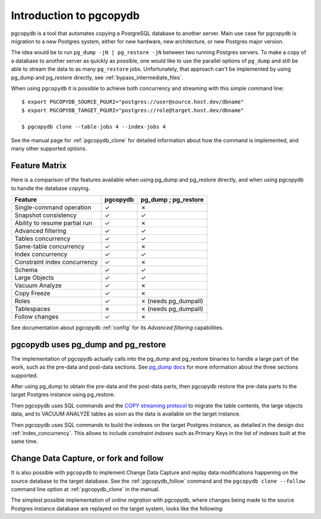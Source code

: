 Introduction to pgcopydb
========================

pgcopydb is a tool that automates copying a PostgreSQL database to another
server. Main use case for pgcopydb is migration to a new Postgres system,
either for new hardware, new architecture, or new Postgres major version.

The idea would be to run ``pg_dump -jN | pg_restore -jN`` between two
running Postgres servers. To make a copy of a database to another server as
quickly as possible, one would like to use the parallel options of
``pg_dump`` and still be able to stream the data to as many ``pg_restore``
jobs. Unfortunately, that approach can't be implemented by using pg_dump and
pg_restore directly, see :ref:`bypass_intermediate_files`.

When using ``pgcopydb`` it is possible to achieve both concurrency and
streaming with this simple command line::

  $ export PGCOPYDB_SOURCE_PGURI="postgres://user@source.host.dev/dbname"
  $ export PGCOPYDB_TARGET_PGURI="postgres://role@target.host.dev/dbname"

  $ pgcopydb clone --table-jobs 4 --index-jobs 4

See the manual page for :ref:`pgcopydb_clone` for detailed information about
how the command is implemented, and many other supported options.

Feature Matrix
--------------

Here is a comparison of the features available when using pg_dump and
pg_restore directly, and when using pgcopydb to handle the database copying.

==============================   ========  =====================
Feature                          pgcopydb   pg_dump ; pg_restore
==============================   ========  =====================
Single-command operation          ✓         ✗
Snapshot consistency              ✓         ✓
Ability to resume partial run     ✓         ✗
Advanced filtering                ✓         ✓
Tables concurrency                ✓         ✓
Same-table concurrency            ✓         ✗
Index concurrency                 ✓         ✓
Constraint index concurrency      ✓         ✗
Schema                            ✓         ✓
Large Objects                     ✓         ✓
Vacuum Analyze                    ✓         ✗
Copy Freeze                       ✓         ✗
Roles                             ✓         ✗ (needs pg_dumpall)
Tablespaces                       ✗         ✗ (needs pg_dumpall)
Follow changes                    ✓         ✗
==============================   ========  =====================

See documentation about pgcopydb :ref:`config` for its *Advanced filtering*
capabilities.

pgcopydb uses pg_dump and pg_restore
------------------------------------

The implementation of pgcopydb actually calls into the pg_dump and
pg_restore binaries to handle a large part of the work, such as the pre-data
and post-data sections. See `pg_dump docs`__ for more information about the
three sections supported.

__ https://www.postgresql.org/docs/current/app-pgdump.html

After using pg_dump to obtain the pre-data and the post-data parts, then
pgcopydb restore the pre-data parts to the target Postgres instance using
pg_restore.

Then pgcopydb uses SQL commands and the `COPY streaming protocol`__ to
migrate the table contents, the large objects data, and to VACUUM ANALYZE
tables as soon as the data is available on the target instance.

__ https://www.postgresql.org/docs/current/sql-copy.html

Then pgcopydb uses SQL commands to build the indexes on the target Postgres
instance, as detailed in the design doc :ref:`index_concurrency`. This
allows to include *constraint indexes* such as Primary Keys in the list of
indexes built at the same time.

Change Data Capture, or fork and follow
---------------------------------------

It is also possible with ``pgcopydb`` to implement Change Data Capture and
replay data modifications happening on the source database to the target
database. See the :ref:`pgcopydb_follow` command and the ``pgcopydb clone
--follow`` command line option at :ref:`pgcopydb_clone` in the manual.

The simplest possible implementation of *online migration* with pgcopydb,
where changes being made to the source Postgres instance database are
replayed on the target system, looks like the following:

.. code-block:: bash
  :linenos:

   $ pgcopydb clone --follow &

   # later when the application is ready to make the switch
   $ pgcopydb stream sentinel set endpos --current

   # later when the migration is finished, clean-up both source and target
   $ pgcopydb stream cleanup
